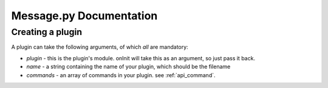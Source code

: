 Message.py Documentation
************************

.. _api_plugin:

Creating a plugin
=================

A plugin can take the following arguments, of which *all* are mandatory:

* `plugin` - this is the plugin's module. onInit will take this as an argument, so just pass it back.
* `name` - a string containing the name of your plugin, which should be the filename
* `commands` - an array of commands in your plugin. see :ref:`api_command`.

.. code-block:: python
    :linenos:

    from api import plugin

    new_plugin = plugin.plugin(plugin=plugin_in,
        name="testplugin"
        commands=[my_command, my_other_command])